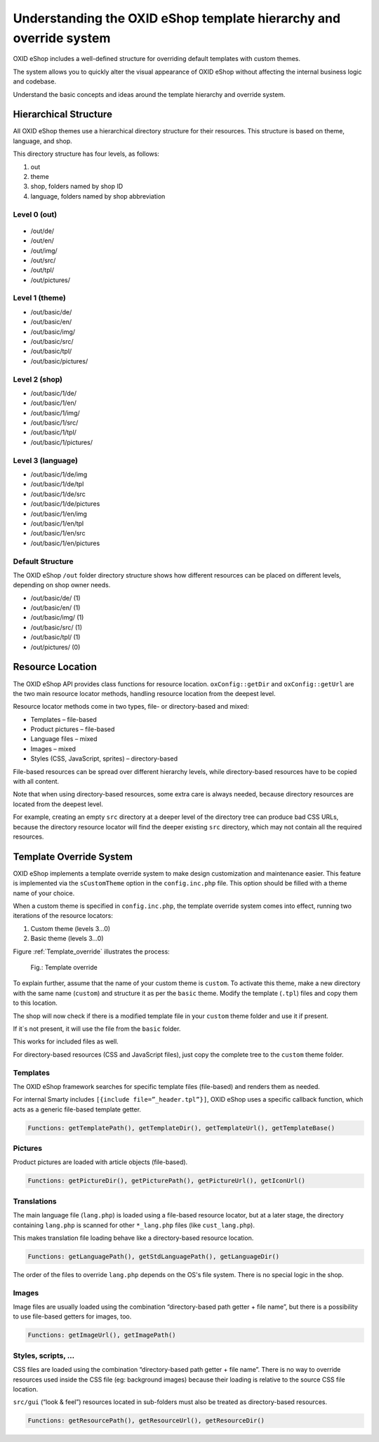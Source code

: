 Understanding the OXID eShop template hierarchy and override system
===================================================================

OXID eShop includes a well-defined structure for overriding default templates with custom themes.

The system allows you to quickly alter the visual appearance of OXID eShop without affecting the internal business logic and codebase.

Understand the basic concepts and ideas around the template hierarchy and override system.

Hierarchical Structure
----------------------

All OXID eShop themes use a hierarchical directory structure for their resources. This structure is based on theme, language, and shop.

This directory structure has four levels, as follows:

1. out
#. theme
#. shop, folders named by shop ID
#. language, folders named by shop abbreviation

Level 0 (out)
^^^^^^^^^^^^^

 .. todo: #CA: basic needs to be replaced by apex and structure doublechecked. basic theme has been gone for ages. /out/de/ and /out/en/

* /out/de/
* /out/en/
* /out/img/
* /out/src/
* /out/tpl/
* /out/pictures/

Level 1 (theme)
^^^^^^^^^^^^^^^

* /out/basic/de/
* /out/basic/en/
* /out/basic/img/
* /out/basic/src/
* /out/basic/tpl/
* /out/basic/pictures/

Level 2 (shop)
^^^^^^^^^^^^^^

* /out/basic/1/de/
* /out/basic/1/en/
* /out/basic/1/img/
* /out/basic/1/src/
* /out/basic/1/tpl/
* /out/basic/1/pictures/

Level 3 (language)
^^^^^^^^^^^^^^^^^^

* /out/basic/1/de/img
* /out/basic/1/de/tpl
* /out/basic/1/de/src
* /out/basic/1/de/pictures
* /out/basic/1/en/img
* /out/basic/1/en/tpl
* /out/basic/1/en/src
* /out/basic/1/en/pictures

Default Structure
^^^^^^^^^^^^^^^^^

The OXID eShop ``/out`` folder directory structure shows how different resources can be placed on different levels, depending on shop owner needs.

* /out/basic/de/ (1)
* /out/basic/en/ (1)
* /out/basic/img/ (1)
* /out/basic/src/ (1)
* /out/basic/tpl/ (1)
* /out/pictures/ (0)

Resource Location
-----------------

The OXID eShop API provides class functions for resource location. ``oxConfig::getDir`` and ``oxConfig::getUrl`` are the two main resource locator methods, handling resource location from the deepest level.

Resource locator methods come in two types, file- or directory-based and mixed:

* Templates – file-based
* Product pictures – file-based
* Language files – mixed
* Images – mixed
* Styles (CSS, JavaScript, sprites) – directory-based

File-based resources can be spread over different hierarchy levels, while directory-based resources have to be copied with all content.

Note that when using directory-based resources, some extra care is always needed, because directory resources are located from the deepest level.

For example, creating an empty ``src`` directory at a deeper level of the directory tree can produce bad CSS URLs, because the directory resource locator will find the deeper existing ``src`` directory, which may not contain all the required resources.

Template Override System
------------------------

OXID eShop implements a template override system to make design customization and maintenance easier. This feature is implemented via the ``sCustomTheme`` option in the ``config.inc.php`` file. This option should be filled with a theme name of your choice.

When a custom theme is specified in ``config.inc.php``, the template override system comes into effect, running two iterations of the resource locators:

1. Custom theme (levels 3…0)
2. Basic theme (levels 3…0)

Figure :ref:`Template_override` illustrates the process:

.. _Template_override:

.. figure:: /media/Template_override.png
   :scale: 100 %
   :alt: Template override

   Fig.: Template override

To explain further, assume that the name of your custom theme is ``custom``. To activate this theme, make a new directory with the same name (``custom``) and structure it as per the ``basic`` theme. Modify the template (``.tpl``) files and copy them to this location.

The shop will now check if there is a modified template file in your ``custom`` theme folder and use it if present.

If it`s not present, it will use the file from the ``basic`` folder.

This works for included files as well.

For directory-based resources (CSS and JavaScript files), just copy the complete tree to the ``custom`` theme folder.

Templates
^^^^^^^^^

The OXID eShop framework searches for specific template files (file-based) and renders them as needed.

For internal Smarty includes ``[{include file=”_header.tpl”}]``, OXID eShop uses a specific callback function, which acts as a generic file-based template getter.

.. code:: bash

   Functions: getTemplatePath(), getTemplateDir(), getTemplateUrl(), getTemplateBase()

Pictures
^^^^^^^^

Product pictures are loaded with article objects (file-based).

.. code:: bash

   Functions: getPictureDir(), getPicturePath(), getPictureUrl(), getIconUrl()


Translations
^^^^^^^^^^^^

The main language file (``lang.php``) is loaded using a file-based resource locator, but at a later stage, the directory containing ``lang.php`` is scanned for other ``*_lang.php`` files (like ``cust_lang.php``).

This makes translation file loading behave like a directory-based resource location.

.. code:: bash

   Functions: getLanguagePath(), getStdLanguagePath(), getLanguageDir()

The order of the files to override ``lang.php`` depends on the OS's file system. There is no special logic in the shop.

Images
^^^^^^

Image files are usually loaded using the combination “directory-based path getter + file name”, but there is a possibility to use file-based getters for images, too.

.. code:: bash

   Functions: getImageUrl(), getImagePath()


Styles, scripts, …
^^^^^^^^^^^^^^^^^^

CSS files are loaded using the combination “directory-based path getter + file name”. There is no way to override resources used inside the CSS file (eg: background images) because their loading is relative to the source CSS file location.

``src/gui`` (“look & feel”) resources located in sub-folders must also be treated as directory-based resources.

.. code:: bash

   Functions: getResourcePath(), getResourceUrl(), getResourceDir()
